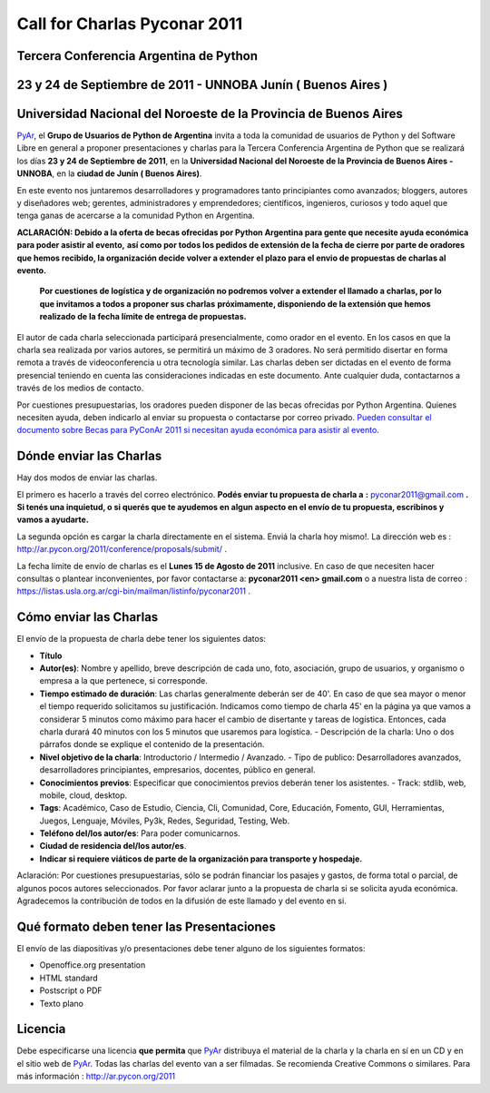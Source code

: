 
Call for Charlas Pyconar 2011
=============================

Tercera Conferencia Argentina de Python
---------------------------------------

23 y 24 de Septiembre de 2011 -  UNNOBA Junín ( Buenos Aires )
--------------------------------------------------------------

Universidad Nacional del Noroeste de la Provincia de Buenos Aires
-----------------------------------------------------------------

PyAr_, el **Grupo de Usuarios de Python de Argentina** invita a toda la comunidad de usuarios de Python y del Software Libre en general a proponer presentaciones y charlas para la Tercera Conferencia Argentina de Python que se realizará los días **23 y 24 de Septiembre de 2011**, en la **Universidad Nacional del Noroeste de la Provincia de Buenos Aires - UNNOBA**, en la **ciudad de Junín ( Buenos Aires)**.

En este evento nos juntaremos desarrolladores y programadores tanto principiantes como avanzados; bloggers, autores y diseñadores web; gerentes, administradores y emprendedores; científicos, ingenieros, curiosos y todo aquel que tenga ganas de acercarse a la comunidad Python en Argentina.

**ACLARACIÓN: Debido a la oferta de becas ofrecidas por Python Argentina para gente que necesite ayuda económica para poder asistir al evento,**  **así como por todos los pedidos de extensión de la fecha de cierre por parte de oradores que hemos recibido, la organización decide volver a extender** **el plazo para el envio de propuestas de charlas al evento.**

 **Por cuestiones de logística y de organización no podremos volver a extender el llamado a charlas, por lo que invitamos a todos a proponer sus charlas**  **próximamente, disponiendo de la extensión que hemos realizado de la fecha límite de entrega de propuestas.**

El autor de cada charla seleccionada participará presencialmente, como orador en el evento. En los casos en que la charla sea realizada por varios autores, se permitirá un máximo de 3 oradores. No será permitido disertar en forma remota a través de videoconferencia u otra tecnología similar. Las charlas deben ser dictadas en el evento de forma presencial teniendo en cuenta las consideraciones indicadas en este documento. Ante cualquier duda, contactarnos a través de los medios de contacto.

Por cuestiones presupuestarias, los oradores pueden disponer de las becas ofrecidas por Python Argentina. Quienes necesiten ayuda, deben indicarlo al enviar su propuesta o contactarse por correo privado. `Pueden consultar el documento sobre Becas para PyConAr 2011 si necesitan ayuda económica para asistir al evento`_.

Dónde enviar las Charlas
------------------------

Hay dos modos de enviar las charlas.

El primero es hacerlo a través del correo electrónico. **Podés enviar tu propuesta de charla a**  **:** `pyconar2011@gmail.com`_ **. Si tenés una inquietud, o si querés que te ayudemos en algun aspecto en el envío de tu propuesta, escribinos y vamos a ayudarte.** 

La segunda opción es cargar la charla directamente en el sistema. Enviá la charla hoy mismo!. La dirección web es :  http://ar.pycon.org/2011/conference/proposals/submit/ .

La fecha límite de envío de charlas es el **Lunes 15 de Agosto de 2011** inclusive. En caso de que necesiten hacer consultas o plantear inconvenientes, por favor contactarse a: **pyconar2011 <en> gmail.com** o a nuestra lista de correo : https://listas.usla.org.ar/cgi-bin/mailman/listinfo/pyconar2011 .

Cómo enviar las Charlas
-----------------------

El envío de la propuesta de charla debe tener los siguientes datos:

* **Título**

* **Autor(es)**: Nombre y apellido, breve descripción de cada uno, foto, asociación, grupo de usuarios, y organismo o empresa a la que pertenece, si corresponde.

* **Tiempo estimado de duración**: Las charlas generalmente deberán ser de 40'. En caso de que sea mayor o menor el tiempo requerido solicitamos su justificación. Indicamos como tiempo de charla 45' en la página ya que vamos a considerar 5 minutos como máximo para hacer el cambio de disertante y tareas de logística. Entonces, cada charla durará 40 minutos con los 5 minutos que usaremos para logística. - Descripción de la charla: Uno o dos párrafos donde se explique el contenido de la presentación.

* **Nivel objetivo de la charla**: Introductorio / Intermedio / Avanzado. - Tipo de publico: Desarrolladores avanzados, desarrolladores principiantes, empresarios, docentes, público en general.

* **Conocimientos previos**: Especificar que conocimientos previos deberán tener los asistentes. - Track: stdlib, web, mobile, cloud, desktop.

* **Tags**: Académico, Caso de Estudio, Ciencia, Cli, Comunidad, Core, Educación, Fomento, GUI, Herramientas, Juegos, Lenguaje, Móviles, Py3k, Redes, Seguridad, Testing, Web.

* **Teléfono del/los autor/es**: Para poder comunicarnos.

* **Ciudad de residencia del/los autor/es**.

* **Indicar si requiere viáticos de parte de la organización para transporte y hospedaje.**

Aclaración: Por cuestiones presupuestarias, sólo se  podrán financiar los pasajes y gastos, de forma total o parcial, de  algunos pocos autores seleccionados. Por favor aclarar junto a la  propuesta de charla si se solicita ayuda económica. Agradecemos la  contribución de todos en la difusión de este llamado y del evento en si.

Qué formato deben tener las Presentaciones
------------------------------------------

El envío de las diapositivas y/o presentaciones debe tener alguno de los siguientes formatos:

* Openoffice.org presentation

* HTML standard

* Postscript o PDF

* Texto plano

Licencia
--------

Debe especificarse una licencia **que permita** que PyAr_ distribuya el material de la charla y la charla en sí en un CD y en el sitio web de PyAr_. Todas las charlas del evento van a ser filmadas. Se recomienda Creative Commons o similares. Para más información : http://ar.pycon.org/2011

.. ############################################################################


.. _Pueden consultar el documento sobre Becas para PyConAr 2011 si necesitan ayuda económica para asistir al evento: http://python.org.ar/pyar/BecasPyconar2011

.. _pyconar2011@gmail.com: mailto:pyconar2011@gmail.com

.. _pyar: /pages/pyar/index.html
